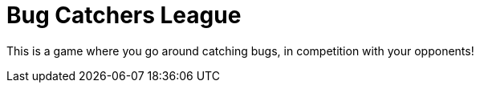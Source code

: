 = Bug Catchers League

This is a game where you go around catching bugs, in competition with your opponents!
